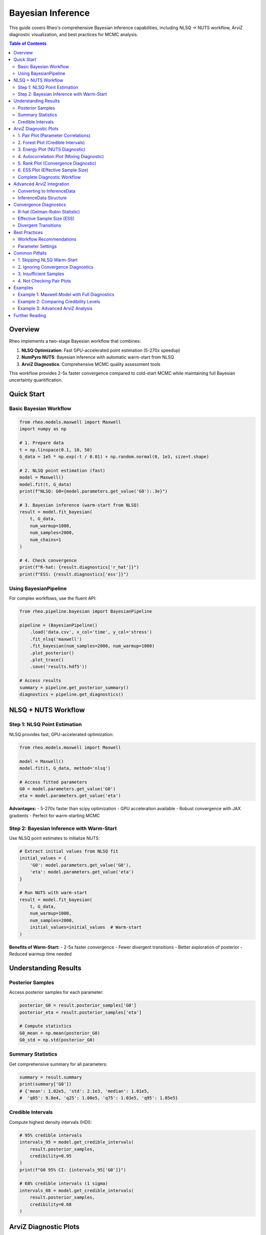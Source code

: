 ====================
Bayesian Inference
====================

This guide covers Rheo's comprehensive Bayesian inference capabilities, including NLSQ → NUTS workflow,
ArviZ diagnostic visualization, and best practices for MCMC analysis.

.. contents:: Table of Contents
   :local:
   :depth: 2

Overview
========

Rheo implements a two-stage Bayesian workflow that combines:

1. **NLSQ Optimization**: Fast GPU-accelerated point estimation (5-270x speedup)
2. **NumPyro NUTS**: Bayesian inference with automatic warm-start from NLSQ
3. **ArviZ Diagnostics**: Comprehensive MCMC quality assessment tools

This workflow provides 2-5x faster convergence compared to cold-start MCMC while maintaining
full Bayesian uncertainty quantification.

Quick Start
===========

Basic Bayesian Workflow
------------------------

.. code-block:: python

   from rheo.models.maxwell import Maxwell
   import numpy as np

   # 1. Prepare data
   t = np.linspace(0.1, 10, 50)
   G_data = 1e5 * np.exp(-t / 0.01) + np.random.normal(0, 1e3, size=t.shape)

   # 2. NLSQ point estimation (fast)
   model = Maxwell()
   model.fit(t, G_data)
   print(f"NLSQ: G0={model.parameters.get_value('G0'):.3e}")

   # 3. Bayesian inference (warm-start from NLSQ)
   result = model.fit_bayesian(
       t, G_data,
       num_warmup=1000,
       num_samples=2000,
       num_chains=1
   )

   # 4. Check convergence
   print(f"R-hat: {result.diagnostics['r_hat']}")
   print(f"ESS: {result.diagnostics['ess']}")

Using BayesianPipeline
----------------------

For complex workflows, use the fluent API:

.. code-block:: python

   from rheo.pipeline.bayesian import BayesianPipeline

   pipeline = (BayesianPipeline()
       .load('data.csv', x_col='time', y_col='stress')
       .fit_nlsq('maxwell')
       .fit_bayesian(num_samples=2000, num_warmup=1000)
       .plot_posterior()
       .plot_trace()
       .save('results.hdf5'))

   # Access results
   summary = pipeline.get_posterior_summary()
   diagnostics = pipeline.get_diagnostics()

NLSQ + NUTS Workflow
====================

Step 1: NLSQ Point Estimation
------------------------------

NLSQ provides fast, GPU-accelerated optimization:

.. code-block:: python

   from rheo.models.maxwell import Maxwell

   model = Maxwell()
   model.fit(t, G_data, method='nlsq')

   # Access fitted parameters
   G0 = model.parameters.get_value('G0')
   eta = model.parameters.get_value('eta')

**Advantages:**
- 5-270x faster than scipy optimization
- GPU acceleration available
- Robust convergence with JAX gradients
- Perfect for warm-starting MCMC

Step 2: Bayesian Inference with Warm-Start
-------------------------------------------

Use NLSQ point estimates to initialize NUTS:

.. code-block:: python

   # Extract initial values from NLSQ fit
   initial_values = {
       'G0': model.parameters.get_value('G0'),
       'eta': model.parameters.get_value('eta')
   }

   # Run NUTS with warm-start
   result = model.fit_bayesian(
       t, G_data,
       num_warmup=1000,
       num_samples=2000,
       initial_values=initial_values  # Warm-start
   )

**Benefits of Warm-Start:**
- 2-5x faster convergence
- Fewer divergent transitions
- Better exploration of posterior
- Reduced warmup time needed

Understanding Results
=====================

Posterior Samples
-----------------

Access posterior samples for each parameter:

.. code-block:: python

   posterior_G0 = result.posterior_samples['G0']
   posterior_eta = result.posterior_samples['eta']

   # Compute statistics
   G0_mean = np.mean(posterior_G0)
   G0_std = np.std(posterior_G0)

Summary Statistics
------------------

Get comprehensive summary for all parameters:

.. code-block:: python

   summary = result.summary
   print(summary['G0'])
   # {'mean': 1.02e5, 'std': 2.1e3, 'median': 1.01e5,
   #  'q05': 9.8e4, 'q25': 1.00e5, 'q75': 1.03e5, 'q95': 1.05e5}

Credible Intervals
------------------

Compute highest density intervals (HDI):

.. code-block:: python

   # 95% credible intervals
   intervals_95 = model.get_credible_intervals(
       result.posterior_samples,
       credibility=0.95
   )
   print(f"G0 95% CI: {intervals_95['G0']}")

   # 68% credible intervals (1 sigma)
   intervals_68 = model.get_credible_intervals(
       result.posterior_samples,
       credibility=0.68
   )

ArviZ Diagnostic Plots
======================

Rheo integrates ArviZ for comprehensive MCMC diagnostics. All plotting methods support
the fluent API pattern with ``show`` parameter and ``.save_figure()`` chaining.

1. Pair Plot (Parameter Correlations)
--------------------------------------

Visualize pairwise parameter relationships to identify correlations and non-identifiability:

.. code-block:: python

   pipeline.plot_pair(
       var_names=['G0', 'eta'],    # Specific parameters (or None for all)
       kind='scatter',              # 'scatter', 'kde', or 'hexbin'
       divergences=True             # Highlight problematic regions
   )

   # Save without displaying
   pipeline.plot_pair(show=False).save_figure('pair.pdf')

**Use Cases:**
- Detect strong parameter correlations (indicates non-identifiability)
- Identify funnel geometry (divergences concentrated in narrow regions)
- Diagnose multimodal posteriors (multiple clusters visible)

**Interpretation:**
- Diagonal pattern: Strong correlation (consider reparameterization)
- Scattered cloud: Good, independent parameters
- Red points (divergences): Problematic posterior geometry

2. Forest Plot (Credible Intervals)
------------------------------------

Compare parameter estimates with uncertainty visualization:

.. code-block:: python

   pipeline.plot_forest(
       hdi_prob=0.95,              # 0.68 (1σ), 0.95 (2σ), 0.997 (3σ)
       combined=True                # Combine multiple chains
   )

   # Different credibility levels
   pipeline.plot_forest(hdi_prob=0.68)  # 68% CI (1 sigma)

**Use Cases:**
- Quick comparison of parameter magnitudes
- Assess parameter uncertainty at a glance
- Identify poorly estimated parameters (wide intervals)

**Interpretation:**
- Point: Posterior mean or median
- Error bars: Credible interval (HDI)
- Narrow bars: Well-constrained parameter
- Wide bars: High uncertainty

3. Energy Plot (NUTS Diagnostic)
---------------------------------

NUTS-specific diagnostic for posterior geometry:

.. code-block:: python

   pipeline.plot_energy()

**Use Cases:**
- Detect heavy-tailed posteriors
- Identify funnel geometry
- Diagnose problematic parameterizations

**Interpretation:**
- Similar distributions (marginal vs. transition): Good sampling
- Different distributions: Problematic posterior geometry
- Requires multi-chain MCMC (not available for single-chain)

**Note**: Energy plot requires ``num_chains > 1`` in ``fit_bayesian()``.

4. Autocorrelation Plot (Mixing Diagnostic)
--------------------------------------------

Check MCMC chain mixing quality:

.. code-block:: python

   pipeline.plot_autocorr(
       max_lag=100,                # Lag length to display
       combined=False               # Per-chain or combined
   )

**Use Cases:**
- Assess mixing efficiency
- Determine if more samples needed
- Identify poor parameter exploration

**Interpretation:**
- **Goal**: Autocorrelation drops to ~0 within 10-20 lags
- High persistent autocorrelation: Poor mixing, need more samples
- Quick decay: Good mixing, efficient sampling

5. Rank Plot (Convergence Diagnostic)
--------------------------------------

Modern convergence diagnostic (alternative to trace plots):

.. code-block:: python

   pipeline.plot_rank()

**Use Cases:**
- Detect non-convergence between chains
- Identify chain sticking
- Assess mixing uniformity

**Interpretation:**
- **Goal**: Uniform histogram across all bins
- Non-uniform distribution: Poor convergence
- Vertical bands: Chain sticking to specific values
- Patterns in ranks: Insufficient mixing

6. ESS Plot (Effective Sample Size)
------------------------------------

Quantify sampling efficiency:

.. code-block:: python

   pipeline.plot_ess(
       kind='local'                # 'local', 'quantile', or 'evolution'
   )

   # Quantile ESS for tail behavior
   pipeline.plot_ess(kind='quantile')

**Use Cases:**
- Assess sampling efficiency per parameter
- Identify parameters needing more samples
- Evaluate overall chain quality

**Interpretation:**
- **Goal**: ESS > 400 for bulk and tail estimates
- ESS < 400: Need more samples or better mixing
- ESS / total_samples: Sampling efficiency ratio
- Low ESS: High autocorrelation, poor exploration

Complete Diagnostic Workflow
-----------------------------

Run all diagnostics in sequence:

.. code-block:: python

   from rheo.pipeline.bayesian import BayesianPipeline

   pipeline = (BayesianPipeline()
       .load('data.csv', x_col='time', y_col='stress')
       .fit_nlsq('maxwell')
       .fit_bayesian(num_samples=2000, num_warmup=1000))

   # Run all ArviZ diagnostics
   (pipeline
       .plot_pair(divergences=True, show=False).save_figure('pair.pdf')
       .plot_forest(hdi_prob=0.95, show=False).save_figure('forest.pdf')
       .plot_autocorr(show=False).save_figure('autocorr.pdf')
       .plot_rank(show=False).save_figure('rank.pdf')
       .plot_ess(kind='local', show=False).save_figure('ess.pdf'))

Advanced ArviZ Integration
===========================

Converting to InferenceData
----------------------------

Access ArviZ InferenceData for advanced analysis:

.. code-block:: python

   # Get InferenceData from BayesianResult
   idata = result.to_inference_data()

   # Use any ArviZ function
   import arviz as az
   az.plot_trace(idata)
   az.summary(idata)
   az.plot_posterior(idata)

   # Custom analysis
   az.loo(idata)  # Leave-one-out cross-validation
   az.waic(idata)  # Widely applicable information criterion

InferenceData Structure
-----------------------

The InferenceData object contains:

- **posterior**: Posterior samples for all parameters
- **sample_stats**: NUTS diagnostics (energy, divergences, tree depth)
- **observed_data**: Original observed data
- **posterior_predictive**: Predictions from posterior (if available)

.. code-block:: python

   # Explore InferenceData structure
   print(idata.posterior)
   print(idata.sample_stats)

   # Access specific diagnostic
   divergences = idata.sample_stats.diverging
   print(f"Divergent transitions: {divergences.sum().item()}")

Convergence Diagnostics
========================

R-hat (Gelman-Rubin Statistic)
-------------------------------

Measures convergence across multiple chains:

.. code-block:: python

   r_hat = result.diagnostics['r_hat']
   for param, value in r_hat.items():
       print(f"{param}: R-hat = {value:.4f}")

**Interpretation:**
- **R-hat < 1.01**: Excellent convergence
- **1.01 < R-hat < 1.05**: Acceptable
- **R-hat > 1.05**: Poor convergence, increase warmup

**Troubleshooting High R-hat:**
1. Increase ``num_warmup`` (try 2000-5000)
2. Increase ``num_samples`` (try 5000+)
3. Use warm-start from NLSQ
4. Check for multimodal posterior

Effective Sample Size (ESS)
----------------------------

Quantifies independent samples:

.. code-block:: python

   ess = result.diagnostics['ess']
   for param, value in ess.items():
       print(f"{param}: ESS = {value:.0f}")

**Interpretation:**
- **ESS > 400**: Good
- **200 < ESS < 400**: Acceptable but consider more samples
- **ESS < 200**: Insufficient, increase ``num_samples``

**Improving ESS:**
1. Increase ``num_samples``
2. Use warm-start initialization
3. Check for high autocorrelation
4. Consider reparameterization if correlations high

Divergent Transitions
----------------------

Indicates problematic posterior geometry:

.. code-block:: python

   div_count = result.diagnostics['divergences']
   print(f"Divergent transitions: {div_count}")

**Interpretation:**
- **0 divergences**: Excellent
- **< 1% of samples**: Acceptable
- **> 1% of samples**: Problematic, investigate

**Troubleshooting Divergences:**
1. **Use NLSQ warm-start** (most effective)
2. Increase ``adapt_step_size`` parameter
3. Check parameter bounds are reasonable
4. Verify model is appropriate for data
5. Look at pair plot to identify problematic regions

Best Practices
==============

Workflow Recommendations
------------------------

1. **Always use NLSQ warm-start**

   .. code-block:: python

      # GOOD: Warm-start workflow
      model.fit(t, G_data)  # NLSQ first
      result = model.fit_bayesian(t, G_data)  # Auto warm-start

      # AVOID: Cold start
      result = model.fit_bayesian(t, G_data, initial_values=None)

2. **Check convergence diagnostics**

   .. code-block:: python

      # Always verify R-hat < 1.01 and ESS > 400
      assert all(r < 1.01 for r in result.diagnostics['r_hat'].values())
      assert all(e > 400 for e in result.diagnostics['ess'].values())

3. **Use sufficient samples**

   .. code-block:: python

      # Minimum recommended
      result = model.fit_bayesian(
          t, G_data,
          num_warmup=1000,
          num_samples=2000
      )

      # For production / publication
      result = model.fit_bayesian(
          t, G_data,
          num_warmup=2000,
          num_samples=5000
      )

4. **Run diagnostic plots**

   .. code-block:: python

      # Minimal diagnostics
      pipeline.plot_pair().plot_forest()

      # Comprehensive diagnostics
      pipeline.plot_pair().plot_forest().plot_autocorr().plot_rank().plot_ess()

Parameter Settings
------------------

Recommended settings by use case:

**Quick Exploration** (fast iteration):

.. code-block:: python

   result = model.fit_bayesian(
       t, G_data,
       num_warmup=500,
       num_samples=1000
   )

**Standard Analysis** (recommended default):

.. code-block:: python

   result = model.fit_bayesian(
       t, G_data,
       num_warmup=1000,
       num_samples=2000
   )

**Production / Publication** (high quality):

.. code-block:: python

   result = model.fit_bayesian(
       t, G_data,
       num_warmup=2000,
       num_samples=5000,
       num_chains=4  # For parallel sampling
   )

Common Pitfalls
===============

1. Skipping NLSQ Warm-Start
----------------------------

**Problem**: Cold-start MCMC converges slowly with many divergences.

**Solution**: Always fit with NLSQ first:

.. code-block:: python

   # WRONG
   result = model.fit_bayesian(t, G_data, initial_values=None)

   # RIGHT
   model.fit(t, G_data)  # NLSQ first
   result = model.fit_bayesian(t, G_data)  # Auto warm-start

2. Ignoring Convergence Diagnostics
------------------------------------

**Problem**: Using results without checking convergence.

**Solution**: Always verify R-hat and ESS:

.. code-block:: python

   result = model.fit_bayesian(t, G_data)

   # Check diagnostics
   r_hat = result.diagnostics['r_hat']
   ess = result.diagnostics['ess']

   if any(r > 1.01 for r in r_hat.values()):
       print("WARNING: Poor convergence, increase num_warmup")

   if any(e < 400 for e in ess.values()):
       print("WARNING: Low ESS, increase num_samples")

3. Insufficient Samples
------------------------

**Problem**: Using too few samples leads to poor posterior approximation.

**Solution**: Use at least 2000 samples:

.. code-block:: python

   # WRONG
   result = model.fit_bayesian(t, G_data, num_samples=100)

   # RIGHT
   result = model.fit_bayesian(t, G_data, num_samples=2000)

4. Not Checking Pair Plots
---------------------------

**Problem**: Missing parameter correlations and non-identifiability.

**Solution**: Always check pair plot for correlations:

.. code-block:: python

   pipeline.plot_pair(divergences=True)

   # If strong correlations visible, consider:
   # 1. Reparameterization
   # 2. More informative priors
   # 3. More data or different experimental conditions

Examples
========

Example 1: Maxwell Model with Full Diagnostics
-----------------------------------------------

.. code-block:: python

   from rheo.pipeline.bayesian import BayesianPipeline
   import numpy as np
   import pandas as pd

   # Generate synthetic data
   t = np.linspace(0.1, 10, 50)
   G0_true, eta_true = 1e5, 1e5
   G_true = G0_true * np.exp(-t * G0_true / eta_true)
   G_data = G_true + np.random.normal(0, 1e3, size=t.shape)

   # Save to CSV
   pd.DataFrame({'time': t, 'stress': G_data}).to_csv('maxwell_data.csv', index=False)

   # Complete workflow
   pipeline = (BayesianPipeline()
       .load('maxwell_data.csv', x_col='time', y_col='stress')
       .fit_nlsq('maxwell')
       .fit_bayesian(num_samples=2000, num_warmup=1000))

   # Check convergence
   diagnostics = pipeline.get_diagnostics()
   print(f"R-hat: {diagnostics['r_hat']}")
   print(f"ESS: {diagnostics['ess']}")
   print(f"Divergences: {diagnostics['divergences']}")

   # Generate all diagnostic plots
   (pipeline
       .plot_posterior(show=False).save_figure('posterior.pdf')
       .plot_trace(show=False).save_figure('trace.pdf')
       .plot_pair(show=False).save_figure('pair.pdf')
       .plot_forest(show=False).save_figure('forest.pdf')
       .plot_autocorr(show=False).save_figure('autocorr.pdf')
       .plot_rank(show=False).save_figure('rank.pdf')
       .plot_ess(show=False).save_figure('ess.pdf'))

   # Get summary
   summary = pipeline.get_posterior_summary()
   print(summary)

Example 2: Comparing Credibility Levels
----------------------------------------

.. code-block:: python

   from rheo.models.maxwell import Maxwell
   import numpy as np

   model = Maxwell()
   t = np.linspace(0.1, 10, 50)
   G_data = 1e5 * np.exp(-t / 0.01) + np.random.normal(0, 1e3, size=t.shape)

   # Fit
   model.fit(t, G_data)
   result = model.fit_bayesian(t, G_data)

   # Compare different credibility levels
   ci_68 = model.get_credible_intervals(result.posterior_samples, credibility=0.68)
   ci_95 = model.get_credible_intervals(result.posterior_samples, credibility=0.95)
   ci_997 = model.get_credible_intervals(result.posterior_samples, credibility=0.997)

   print("G0 Credible Intervals:")
   print(f"  68% (1σ): {ci_68['G0']}")
   print(f"  95% (2σ): {ci_95['G0']}")
   print(f"  99.7% (3σ): {ci_997['G0']}")

Example 3: Advanced ArviZ Analysis
-----------------------------------

.. code-block:: python

   from rheo.models.maxwell import Maxwell
   import arviz as az
   import numpy as np

   # Fit model
   model = Maxwell()
   t = np.linspace(0.1, 10, 50)
   G_data = 1e5 * np.exp(-t / 0.01) + np.random.normal(0, 1e3, size=t.shape)

   model.fit(t, G_data)
   result = model.fit_bayesian(t, G_data, num_samples=2000)

   # Convert to InferenceData
   idata = result.to_inference_data()

   # Use ArviZ functions
   summary = az.summary(idata, hdi_prob=0.95)
   print(summary)

   # Plot posterior with HDI
   az.plot_posterior(idata, hdi_prob=0.95)

   # Analyze effective sample size
   ess_bulk = az.ess(idata, var_names=['G0', 'eta'])
   print(f"ESS (bulk): {ess_bulk}")

   # Check Monte Carlo standard error
   mcse = az.mcse(idata, var_names=['G0', 'eta'])
   print(f"MCSE: {mcse}")

Further Reading
===============

**NumPyro Documentation**
   https://num.pyro.ai/en/stable/

**ArviZ Documentation**
   https://arviz-devs.github.io/arviz/

**MCMC Best Practices**
   - Vehtari et al. (2021). "Rank-Normalization, Folding, and Localization"
   - Gelman et al. (2013). "Bayesian Data Analysis"
   - Betancourt (2017). "A Conceptual Introduction to Hamiltonian Monte Carlo"

**Rheo Examples**
   See ``docs/examples/`` for additional Bayesian workflow examples.
